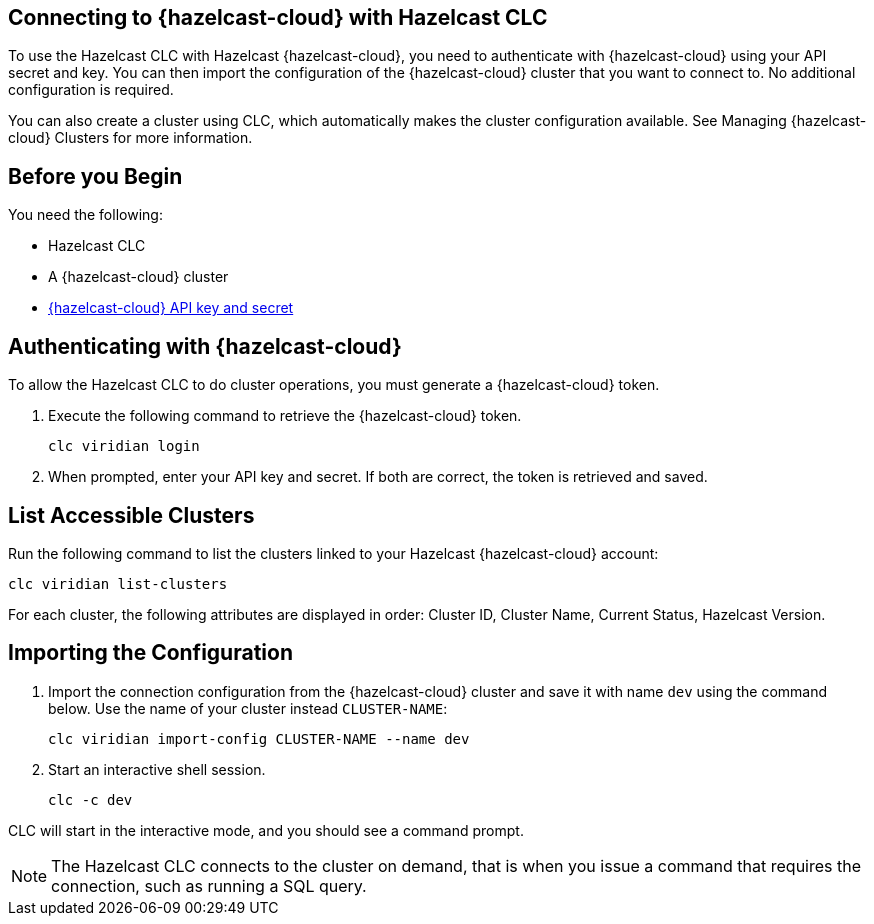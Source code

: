 == Connecting to {hazelcast-cloud} with Hazelcast CLC
:description: To use the Hazelcast CLC with Hazelcast {hazelcast-cloud}, you need to authenticate with {hazelcast-cloud} using your API secret and key. You can then import the configuration of the {hazelcast-cloud} cluster that you want to connect to. No additional configuration is required.

:page-product: cloud

{description}

You can also create a cluster using CLC, which automatically makes the cluster configuration available. See Managing {hazelcast-cloud} Clusters for more information.

== Before you Begin

You need the following:

- Hazelcast CLC
- A {hazelcast-cloud} cluster
- xref:cloud:ROOT:developer.adoc[{hazelcast-cloud} API key and secret]

[[mutual]]
== Authenticating with {hazelcast-cloud}

To allow the Hazelcast CLC to do cluster operations, you must generate a {hazelcast-cloud} token.

. Execute the following command to retrieve the {hazelcast-cloud} token.
+
```bash
clc viridian login
```
+
. When prompted, enter your API key and secret. If both are correct, the token is retrieved and saved.

[[mutual]]
== List Accessible Clusters

Run the following command to list the clusters linked to your Hazelcast {hazelcast-cloud} account:

```bash
clc viridian list-clusters
```

For each cluster, the following attributes are displayed in order: Cluster ID, Cluster Name, Current Status, Hazelcast Version.


[[mutual]]
== Importing the Configuration

. Import the connection configuration from the {hazelcast-cloud} cluster and save it with name `dev` using the command below. Use the name of your cluster instead `CLUSTER-NAME`:
+
```bash
clc viridian import-config CLUSTER-NAME --name dev
```
. Start an interactive shell session.
+
```bash
clc -c dev
```

CLC will start in the interactive mode, and you should see a command prompt.

NOTE: The Hazelcast CLC connects to the cluster on demand, that is when you issue a command that requires the connection, such as running a SQL query.